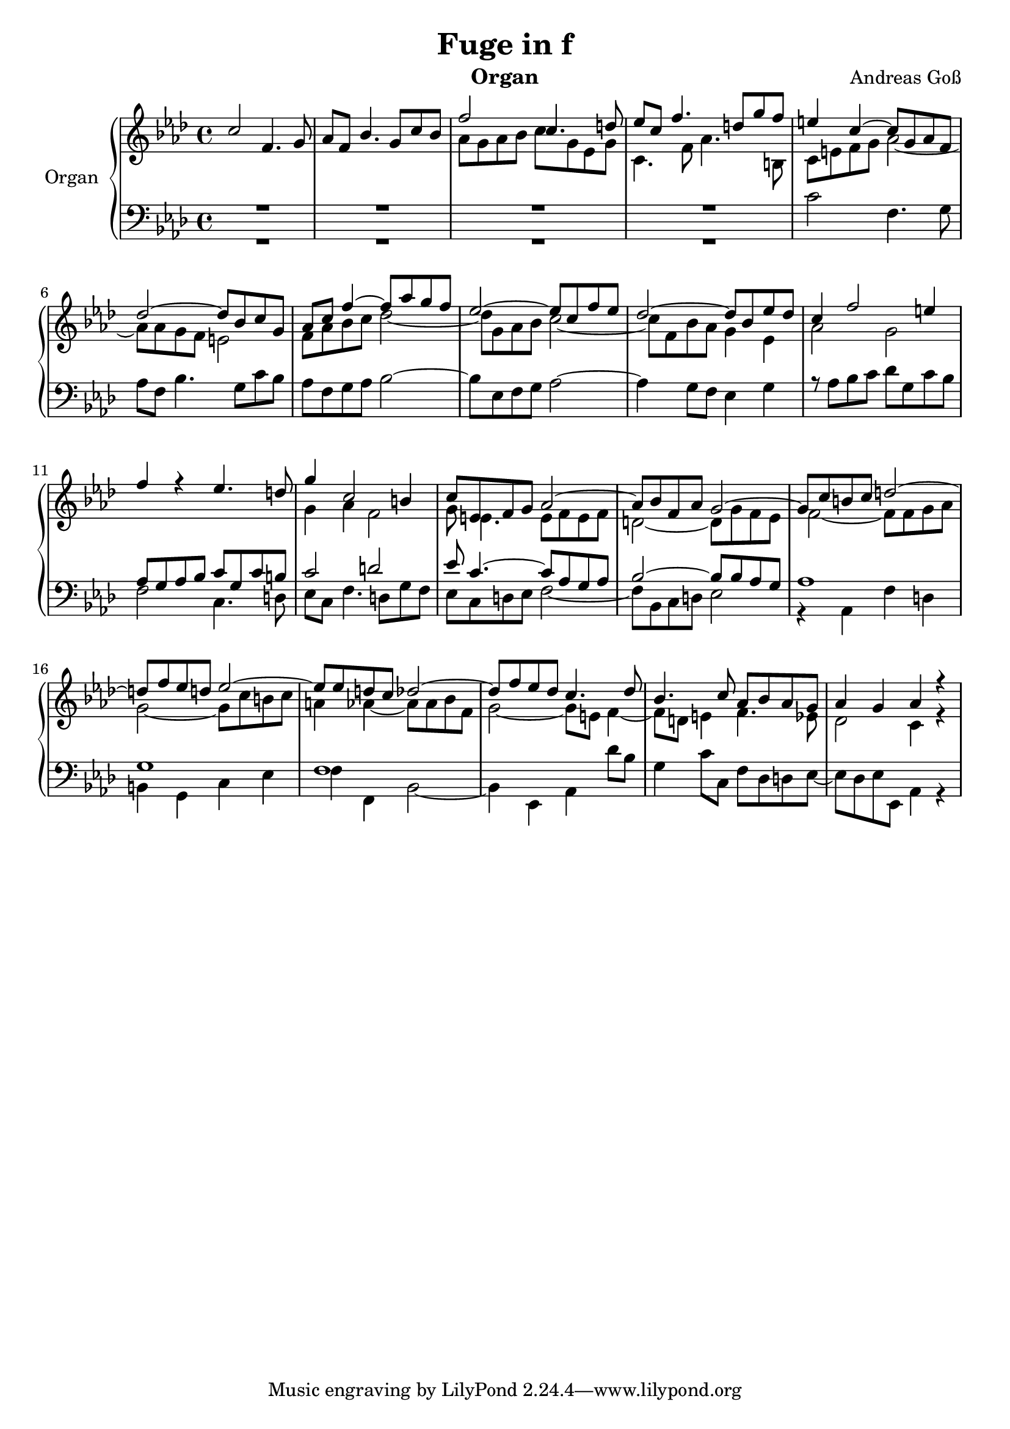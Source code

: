 \version "2.20.0"
\language "english"

\header {
  title = "Fuge in f"
  instrument = "Organ"
  composer = "Andreas Goß"
}

global = {
  \key f \minor
  \time 4/4
}

rightOne = \relative c'' {
  \global
  \skip 1
  \skip 1
  f2 c4. d8 |
  ef8 c f4. d8 g f |
  e4 c~ c8 g af f |
  df'2 ~ df8 bf c g |
  af c f4~ f8 af g f |
  ef2~ ef8 c f ef| 
  df2~ df8 bf ef df |
  c4 f2 e4 |
  f4 r ef4. d8 | 
  
  g4 c,2 b4 |
  c8 ef, f g af2~ |
  af8 bf f af g2~ |
  g8 c b c d2~ |
  d8 f ef d ef2~|
  ef8 ef d c df2~ |
  df8 f ef df c4. df8| 
  bf4. c8 af bf af g |
  af4 g af r |
}

rightTwo = \relative c'' {
  \global
  \stemUp
  c2 f,4. g8 |
  af f bf4. g8 c bf |
  \stemDown
  af g af bf c g ef g |
  c,4. f8 af4. b,8 |
  c e f g af2~ |
  af8 af g f e2 |
  f8 af bf c df2~ |
  df8 g, af bf c2~ |
  c8 f, bf af g4 ef |
  af2 g |
  \skip 1 |
  g4 af f2 | 
  g8 e4.~ ef8 f ef f | 
  d2~ d8 g f ef |
  f2~ f8 f g af|
  g2 ~ g8 c b c |
  a4 af~ af8  af bf f |
  g2~ g8 e f4 ~ |
  f8 d e4 f4. ef8 |
  df2 c4 r |
  
}

leftOne = \relative c' {
  \global
  R1 |
  R1 |
  R1 |
  R1 |
  \stemDown c2 f,4. g8 |
  af8 f bf4. g8 c bf|
  af f  g af bf2~ |
  bf8 ef, f g af2~ |
  af4 g8 f ef4 g |
  r8 af bf c df g, c bf |
  \stemUp af g af bf c g c b |
  c2 d |
  ef8 c4.~ c8 af g af |
  bf2~ bf8 bf af g |
  af1 |
  g |
  f
  
  
}

leftTwo = \relative c' {
  \global
   R1
   R1
   R1
   R1
   \skip1
   \skip1
   \skip1
   \skip1
   \skip1
   \skip1
   f,2 c4. d8 |
   ef c f4. d8 g f|
   ef8 c d ef f2~ |
   f8 bf, c d ef2~ |
   r4 af, f' d |
   b g c ef | 
   f f, bf2~ |
   bf4 ef, af df'8 bf |
   g4 c8 c, f df d ef~ |
   ef df ef ef, af4 r
   
}



\score {
  <<
    \new PianoStaff \with {
      instrumentName = "Organ"
    } <<
      \new Staff = "right" \with {
        midiInstrument = "church organ"
      } << \rightOne \\ \rightTwo >>
      \new Staff = "left" \with {
        midiInstrument = "church organ"
      } { \clef bass << \leftOne \\ \leftTwo >> }
    >>
  >>
  \layout { }
  \midi {
    \tempo 4=100
  }
}

